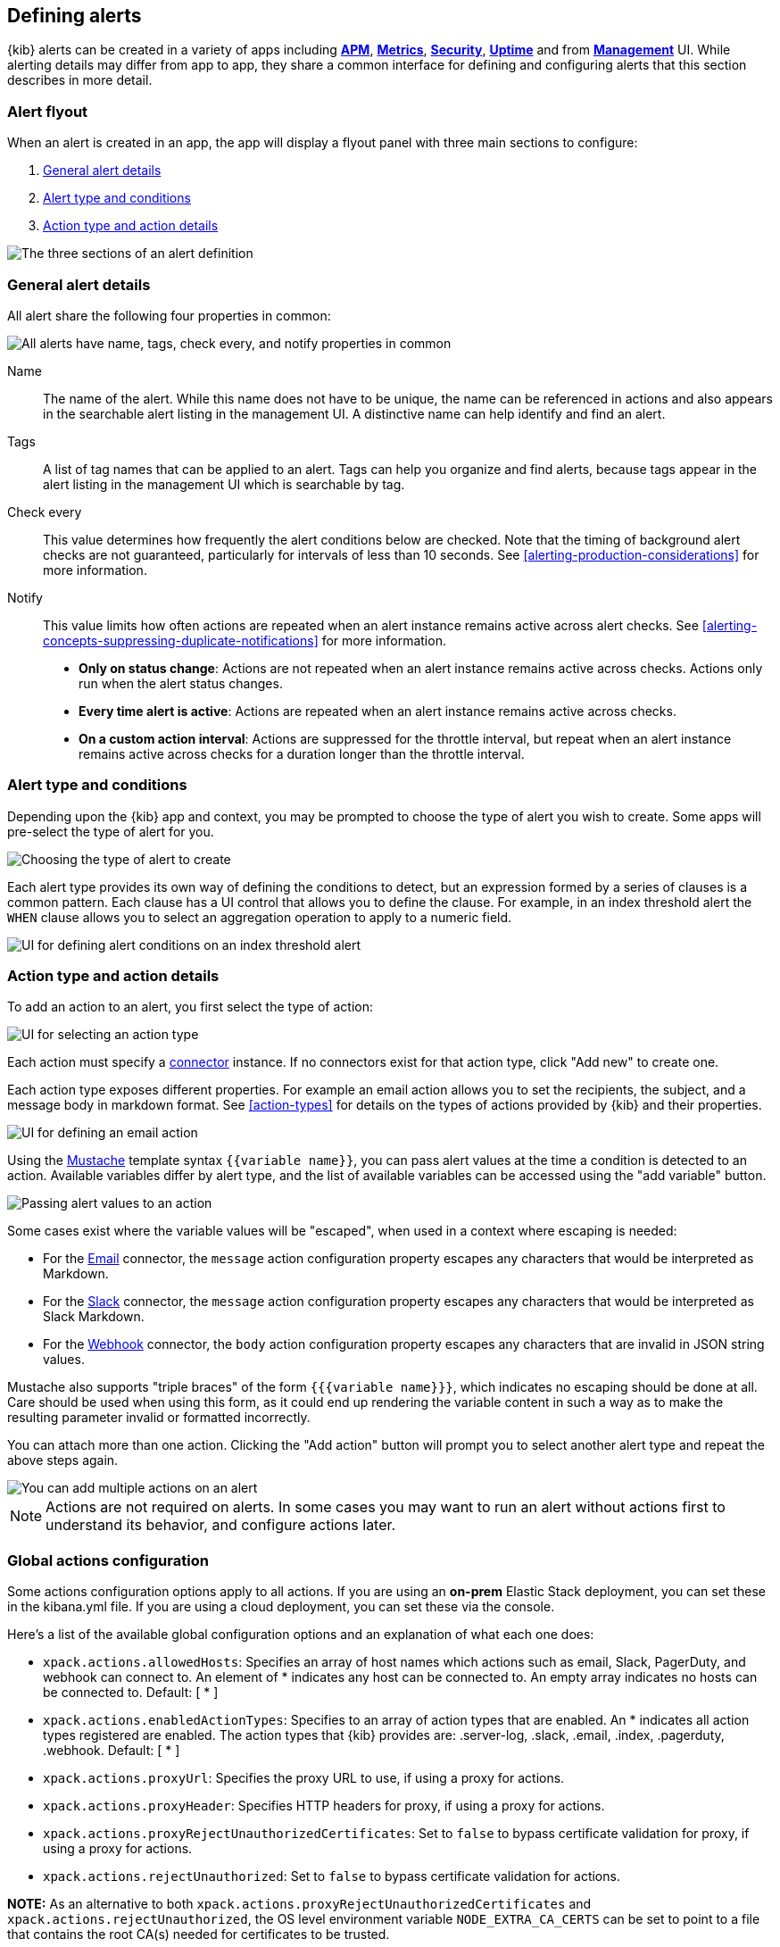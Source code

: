 [role="xpack"]
[[defining-alerts]]
== Defining alerts

{kib} alerts can be created in a variety of apps including <<xpack-apm,*APM*>>, <<metrics-app,*Metrics*>>, <<xpack-siem,*Security*>>, <<uptime-app,*Uptime*>> and from <<management,*Management*>> UI. While alerting details may differ from app to app, they share a common interface for defining and configuring alerts that this section describes in more detail.

[float]
=== Alert flyout

When an alert is created in an app, the app will display a flyout panel with three main sections to configure:

. <<defining-alerts-general-details, General alert details>>
. <<defining-alerts-type-conditions, Alert type and conditions>>
. <<defining-alerts-actions-details, Action type and action details>>

image::images/alert-flyout-sections.png[The three sections of an alert definition]

[float]
[[defining-alerts-general-details]]
=== General alert details

All alert share the following four properties in common:

[role="screenshot"]
image::images/alert-flyout-general-details.png[alt='All alerts have name, tags, check every, and notify properties in common']

Name::      The name of the alert. While this name does not have to be unique, the name can be referenced in actions and also appears in the searchable alert listing in the management UI. A distinctive name can help identify and find an alert.
Tags::      A list of tag names that can be applied to an alert. Tags can help you organize and find alerts, because tags appear in the alert listing in the management UI which is searchable by tag.
Check every::      This value determines how frequently the alert conditions below are checked. Note that the timing of background alert checks are not guaranteed, particularly for intervals of less than 10 seconds. See <<alerting-production-considerations>> for more information.
Notify::      This value limits how often actions are repeated when an alert instance remains active across alert checks. See <<alerting-concepts-suppressing-duplicate-notifications>> for more information. +
- **Only on status change**: Actions are not repeated when an alert instance remains active across checks. Actions only run when the alert status changes.
- **Every time alert is active**: Actions are repeated when an alert instance remains active across checks.
- **On a custom action interval**: Actions are suppressed for the throttle interval, but repeat when an alert instance remains active across checks for a duration longer than the throttle interval.


[float]
[[defining-alerts-type-conditions]]
=== Alert type and conditions

Depending upon the {kib} app and context, you may be prompted to choose the type of alert you wish to create. Some apps will pre-select the type of alert for you.

[role="screenshot"]
image::images/alert-flyout-alert-type-selection.png[Choosing the type of alert to create]

Each alert type provides its own way of defining the conditions to detect, but an expression formed by a series of clauses is a common pattern. Each clause has a UI control that allows you to define the clause. For example, in an index threshold alert the `WHEN` clause allows you to select an aggregation operation to apply to a numeric field.

[role="screenshot"]
image::images/alert-flyout-alert-conditions.png[UI for defining alert conditions on an index threshold alert]

[float]
[[defining-alerts-actions-details]]
=== Action type and action details

To add an action to an alert, you first select the type of action:

[role="screenshot"]
image::images/alert-flyout-action-type-selection.png[UI for selecting an action type]

Each action  must specify a <<alerting-concepts-connectors, connector>> instance. If no connectors exist for that action type, click "Add new" to create one.

Each action type exposes different properties. For example an email action allows you to set the recipients, the subject, and a message body in markdown format. See <<action-types>> for details on the types of actions provided by {kib} and their properties.

[role="screenshot"]
image::images/alert-flyout-action-details.png[UI for defining an email action]

Using the https://mustache.github.io/[Mustache] template syntax `{{variable name}}`, you can pass alert values at the time a condition is detected to an action. Available variables differ by alert type, and the list of available variables can be accessed using the "add variable" button.

[role="screenshot"]
image::images/alert-flyout-action-variables.png[Passing alert values to an action]

Some cases exist where the variable values will be "escaped", when used in a context where escaping is needed:

- For the <<email-action-type, Email>> connector, the `message` action configuration property escapes any characters that would be interpreted as Markdown.
- For the <<slack-action-type, Slack>> connector, the `message` action configuration property escapes any characters that would be interpreted as Slack Markdown.
- For the <<webhook-action-type, Webhook>> connector, the `body` action configuration property escapes any characters that are invalid in JSON string values.

Mustache also supports "triple braces" of the form `{{{variable name}}}`, which indicates no escaping should be done at all.  Care should be used when using this form, as it could end up rendering the variable content in such a way as to make the resulting parameter invalid or formatted incorrectly.

You can attach more than one action. Clicking the "Add action" button will prompt you to select another alert type and repeat the above steps again.

[role="screenshot"]
image::images/alert-flyout-add-action.png[You can add multiple actions on an alert]

[NOTE]
==============================================
Actions are not required on alerts. In some cases you may want to run an alert without actions first to understand its behavior, and configure actions later.
==============================================

[float]
=== Global actions configuration
Some actions configuration options apply to all actions.
If you are using an *on-prem* Elastic Stack deployment, you can set these in the kibana.yml file.
If you are using a cloud deployment, you can set these via the console.

Here's a list of the available global configuration options and an explanation of what each one does:

* `xpack.actions.allowedHosts`: Specifies an array of host names which actions such as email, Slack, PagerDuty, and webhook can connect to. An element of * indicates any host can be connected to. An empty array indicates no hosts can be connected to. Default: [ {asterisk} ]
* `xpack.actions.enabledActionTypes`: Specifies to an array of action types that are enabled. An {asterisk} indicates all action types registered are enabled. The action types that {kib} provides are: .server-log, .slack, .email, .index, .pagerduty, .webhook. Default: [ {asterisk} ]
* `xpack.actions.proxyUrl`: Specifies the proxy URL to use, if using a proxy for actions.
* `xpack.actions.proxyHeader`: Specifies HTTP headers for proxy, if using a proxy for actions.
* `xpack.actions.proxyRejectUnauthorizedCertificates`: Set to `false` to bypass certificate validation for proxy, if using a proxy for actions.
* `xpack.actions.rejectUnauthorized`: Set to `false` to bypass certificate validation for actions.

*NOTE:* As an alternative to both `xpack.actions.proxyRejectUnauthorizedCertificates` and `xpack.actions.rejectUnauthorized`, the OS level environment variable `NODE_EXTRA_CA_CERTS` can be set to point to a file that contains the root CA(s) needed for certificates to be trusted. 

[float]
=== Managing alerts

To modify an alert after it was created, including muting or disabling it, use the <<alert-management, alert listing in the Management UI>>.
